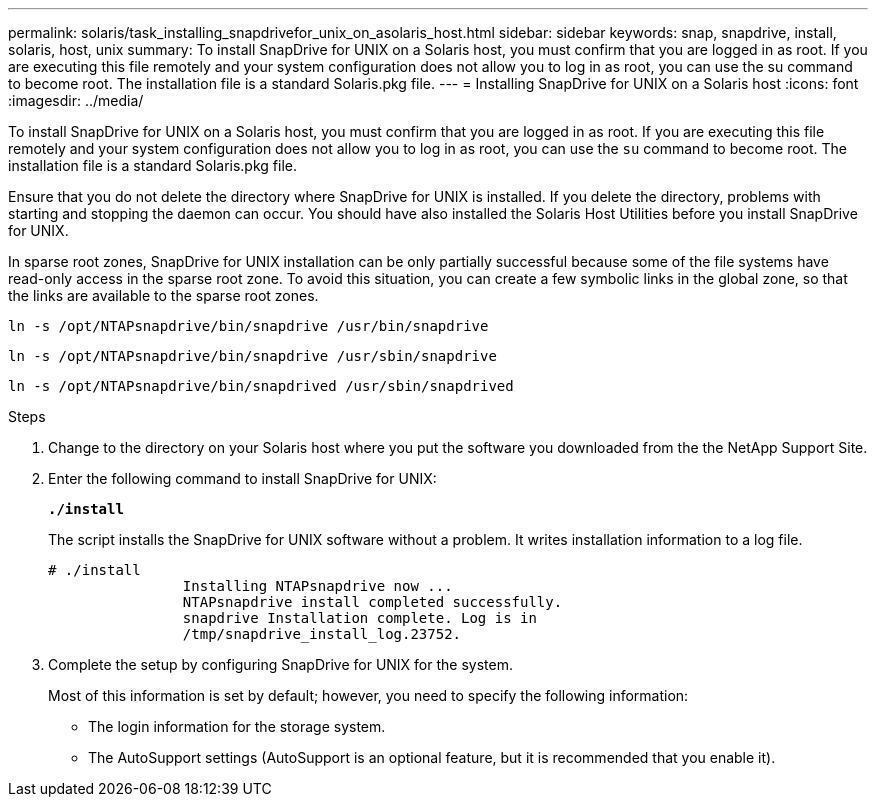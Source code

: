 ---
permalink: solaris/task_installing_snapdrivefor_unix_on_asolaris_host.html
sidebar: sidebar
keywords: snap, snapdrive, install, solaris, host, unix
summary: To install SnapDrive for UNIX on a Solaris host, you must confirm that you are logged in as root. If you are executing this file remotely and your system configuration does not allow you to log in as root, you can use the su command to become root. The installation file is a standard Solaris.pkg file.
---
= Installing SnapDrive for UNIX on a Solaris host
:icons: font
:imagesdir: ../media/

[.lead]
To install SnapDrive for UNIX on a Solaris host, you must confirm that you are logged in as root. If you are executing this file remotely and your system configuration does not allow you to log in as root, you can use the `su` command to become root. The installation file is a standard Solaris.pkg file.

Ensure that you do not delete the directory where SnapDrive for UNIX is installed. If you delete the directory, problems with starting and stopping the daemon can occur. You should have also installed the Solaris Host Utilities before you install SnapDrive for UNIX.

In sparse root zones, SnapDrive for UNIX installation can be only partially successful because some of the file systems have read-only access in the sparse root zone. To avoid this situation, you can create a few symbolic links in the global zone, so that the links are available to the sparse root zones.

`ln -s /opt/NTAPsnapdrive/bin/snapdrive /usr/bin/snapdrive`

`ln -s /opt/NTAPsnapdrive/bin/snapdrive /usr/sbin/snapdrive`

`ln -s /opt/NTAPsnapdrive/bin/snapdrived /usr/sbin/snapdrived`

.Steps

. Change to the directory on your Solaris host where you put the software you downloaded from the the NetApp Support Site.
. Enter the following command to install SnapDrive for UNIX:
+
`*./install*`
+
The script installs the SnapDrive for UNIX software without a problem. It writes installation information to a log file.
+
----
# ./install
		Installing NTAPsnapdrive now ...
		NTAPsnapdrive install completed successfully.
		snapdrive Installation complete. Log is in
		/tmp/snapdrive_install_log.23752.
----

. Complete the setup by configuring SnapDrive for UNIX for the system.
+
Most of this information is set by default; however, you need to specify the following information:

 ** The login information for the storage system.
 ** The AutoSupport settings (AutoSupport is an optional feature, but it is recommended that you enable it).
